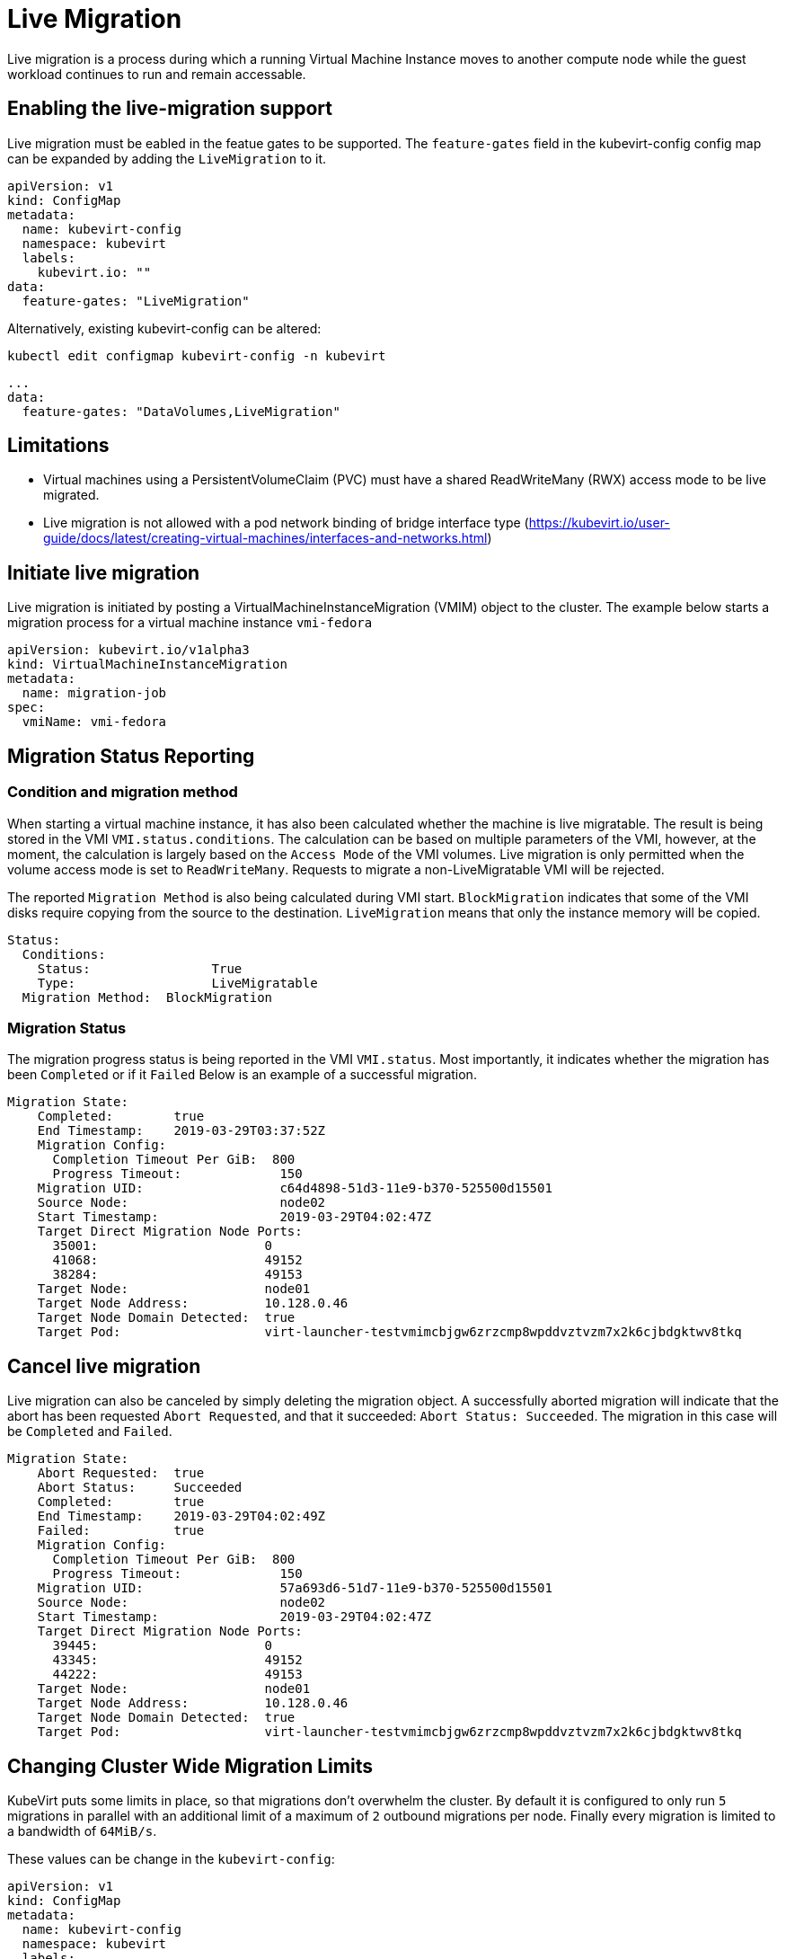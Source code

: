 # Live Migration

Live migration is a process during which a running Virtual Machine Instance
moves to another compute node while the guest workload continues to run and
remain accessable.

## Enabling the live-migration support

Live migration must be eabled in the featue gates to be supported.
The `feature-gates` field in the kubevirt-config config map can be expanded by
adding the `LiveMigration` to it.

....
apiVersion: v1
kind: ConfigMap
metadata:
  name: kubevirt-config
  namespace: kubevirt
  labels:
    kubevirt.io: ""
data:
  feature-gates: "LiveMigration"
....

Alternatively, existing kubevirt-config can be altered:

`kubectl edit configmap kubevirt-config -n kubevirt`

....
...
data:
  feature-gates: "DataVolumes,LiveMigration"
....

## Limitations

- Virtual machines using a PersistentVolumeClaim (PVC) must have a shared ReadWriteMany (RWX) access mode to be live migrated.
- Live migration is not allowed with a pod network binding of bridge interface type (https://kubevirt.io/user-guide/docs/latest/creating-virtual-machines/interfaces-and-networks.html)

## Initiate live migration

Live migration is initiated by posting a VirtualMachineInstanceMigration (VMIM)
object to the cluster.
The example below starts a migration process for a virtual machine instance
`vmi-fedora`

```yaml
apiVersion: kubevirt.io/v1alpha3
kind: VirtualMachineInstanceMigration
metadata:
  name: migration-job
spec:
  vmiName: vmi-fedora
```

## Migration Status Reporting

### Condition and migration method

When starting a virtual machine instance, it has also been calculated whether
the machine is live migratable. The result is being stored in the VMI
`VMI.status.conditions`. The calculation can be based on multiple parameters of
the VMI, however, at the moment, the calculation is largely based on the
`Access Mode` of the VMI volumes. Live migration is only permitted when the
volume access mode is set to `ReadWriteMany`. Requests to migrate a
non-LiveMigratable VMI will be rejected.

The reported `Migration Method` is also being calculated during VMI start.
`BlockMigration` indicates that some of the VMI disks require copying from the
source to the destination. `LiveMigration` means that only the instance memory
will be copied.

```
Status:
  Conditions:
    Status:                True
    Type:                  LiveMigratable
  Migration Method:  BlockMigration
```

### Migration Status

The migration progress status is being reported in the VMI `VMI.status`.
Most importantly, it indicates whether the migration has been `Completed` or
if it `Failed`
Below is an example of a successful migration.

```
Migration State:
    Completed:        true
    End Timestamp:    2019-03-29T03:37:52Z
    Migration Config:
      Completion Timeout Per GiB:  800
      Progress Timeout:             150
    Migration UID:                  c64d4898-51d3-11e9-b370-525500d15501
    Source Node:                    node02
    Start Timestamp:                2019-03-29T04:02:47Z
    Target Direct Migration Node Ports:
      35001:                      0
      41068:                      49152
      38284:                      49153
    Target Node:                  node01
    Target Node Address:          10.128.0.46
    Target Node Domain Detected:  true
    Target Pod:                   virt-launcher-testvmimcbjgw6zrzcmp8wpddvztvzm7x2k6cjbdgktwv8tkq
```

## Cancel live migration

Live migration can also be canceled by simply deleting the migration object.
A successfully aborted migration will indicate that the abort has been
requested `Abort Requested`, and that it succeeded: `Abort Status:
Succeeded`. The migration in this case will be `Completed` and `Failed`.

```
Migration State:
    Abort Requested:  true
    Abort Status:     Succeeded
    Completed:        true
    End Timestamp:    2019-03-29T04:02:49Z
    Failed:           true
    Migration Config:
      Completion Timeout Per GiB:  800
      Progress Timeout:             150
    Migration UID:                  57a693d6-51d7-11e9-b370-525500d15501
    Source Node:                    node02
    Start Timestamp:                2019-03-29T04:02:47Z
    Target Direct Migration Node Ports:
      39445:                      0
      43345:                      49152
      44222:                      49153
    Target Node:                  node01
    Target Node Address:          10.128.0.46
    Target Node Domain Detected:  true
    Target Pod:                   virt-launcher-testvmimcbjgw6zrzcmp8wpddvztvzm7x2k6cjbdgktwv8tkq
```

## Changing Cluster Wide Migration Limits

KubeVirt puts some limits in place, so that migrations don't overwhelm the
cluster. By default it is configured to only run `5` migrations in parallel
with an additional limit of a maximum  of `2` outbound migrations per node.
Finally every migration is limited to a bandwidth of `64MiB/s`.

These values can be change in the `kubevirt-config`:

....
apiVersion: v1
kind: ConfigMap
metadata:
  name: kubevirt-config
  namespace: kubevirt
  labels:
    kubevirt.io: ""
data:
  feature-gates: "LiveMigration"
  migrations: |-
    parallelMigrationsPerCluster: 5
    parallelOutboundMigrationsPerNode: 2
    bandwidthPerMigration: 64Mi
    completionTimeoutPerGiB: 800
    progressTimeout: 150
....


### Migration timeouts

Depending on the type, the live migration process will copy virtual machine memory
pages and disk blocks to the destination.
During this process non-locked pages and blocks are being copied and become
free for the instance to use again. To achieve a successful migration, it is
assumed that the instance will write to the free pages and blocks (pollute the
pages) at a lower rate than these are being copied.


#### Completion time

In some cases the virtual machine can write to different memory pages / disk
blocks at a higher rate than these can be copied, which will prevent the
migration process from completing in a reasonable amount of time.
In this case, live migration will be aborted if it is running for a long
perioud of time. The timeout is calculated base on the size of the VMI, it's
memory and the ephemeral disks that are needed to be copied. The configurable
parameter `completionTimeoutPerGiB`, which deafults to 800s is the time for GiB
of data to wait for the migration to be completed before aborting it.
A VMI with 8Gib of memory will time out after 6400 seconds.

#### Progress timeout

Live migration will also be aborted when it will be noticed that copying memory
doesn't make any progress.
The time to wait for live migration to make progress in transferring data is
configurable by `progressTimeout` parameter, which defaults to 150s
